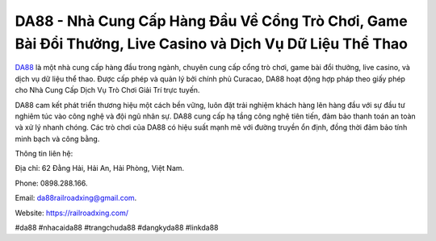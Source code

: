 DA88 - Nhà Cung Cấp Hàng Đầu Về Cổng Trò Chơi, Game Bài Đổi Thưởng, Live Casino và Dịch Vụ Dữ Liệu Thể Thao
===================================

`DA88 <https://railroadxing.com/>`_ là một nhà cung cấp hàng đầu trong ngành, chuyên cung cấp cổng trò chơi, game bài đổi thưởng, live casino, và dịch vụ dữ liệu thể thao. Được cấp phép và quản lý bởi chính phủ Curacao, DA88 hoạt động hợp pháp theo giấy phép cho Nhà Cung Cấp Dịch Vụ Trò Chơi Giải Trí trực tuyến. 

DA88 cam kết phát triển thương hiệu một cách bền vững, luôn đặt trải nghiệm khách hàng lên hàng đầu với sự đầu tư nghiêm túc vào công nghệ và đội ngũ nhân sự. DA88 cung cấp hạ tầng công nghệ tiên tiến, đảm bảo thanh toán an toàn và xử lý nhanh chóng. Các trò chơi của DA88 có hiệu suất mạnh mẽ với đường truyền ổn định, đồng thời đảm bảo tính minh bạch và công bằng.

Thông tin liên hệ: 

Địa chỉ: 62 Đằng Hải, Hải An, Hải Phòng, Việt Nam. 

Phone: 0898.288.166. 

Email: da88railroadxing@gmail.com. 

Website: https://railroadxing.com/

#da88 #nhacaida88 #trangchuda88 #dangkyda88 #linkda88
